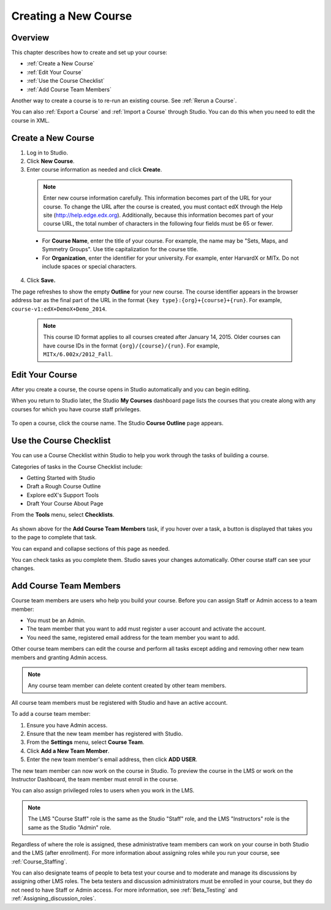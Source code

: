 .. _Creating a New Course:

###########################
Creating a New Course
###########################


*******************
Overview
*******************

This chapter describes how to create and set up your course:

* :ref:`Create a New Course`
* :ref:`Edit Your Course`
* :ref:`Use the Course Checklist`
* :ref:`Add Course Team Members`

Another way to create a course is to re-run an existing course. See
:ref:`Rerun a Course`.

You can also :ref:`Export a Course` and :ref:`Import a Course` through Studio.
You can do this when you need to edit the course in XML.

.. _Edge: http://edge.edx.org
.. _edXorg: http://edx.org

.. _Create a New Course:
  
*******************
Create a New Course
*******************

#. Log in to Studio.
#. Click **New Course**.
#. Enter course information as needed and click **Create**.

  .. note::  Enter new course information carefully. This information becomes
   part of the URL for your course. To change the URL after the course is
   created, you must contact edX through the Help site
   (http://help.edge.edx.org). Additionally, because this information becomes
   part of your course URL, the total number of characters in the following
   four fields must be 65 or fewer.

  .. image:: ../Images/new_course_info.png
     :alt: Image of the course creation page

  * For **Course Name**, enter the title of your course. For example, the name
    may be "Sets, Maps, and Symmetry Groups". Use title capitalization for the
    course title.

  * For **Organization**, enter the identifier for your university. For
    example, enter HarvardX or MITx. Do not include spaces or special
    characters.

.. is it ok to include the Harvard and MIT examples?

  * For **Course Number**, enter both a subject abbreviation and a number. For
    example, for public health course number 207, enter **PH207**. For math
    course 101x, enter **Math101x**. Do not include spaces or special
    characters in the course number.

    .. note:: If your course will be open to the world, be sure to include the
     "x". If it is exclusively an on-campus offering, do not include the "x".*

  * For **Course Run**, enter the term in which your course will run. For
    example, enter 2014SOND or T2_2014. Do not include spaces or special
    characters.

    The value that you enter for the run does not affect the course start date
    that you define for the course. See :ref:`Set Important Dates for Your
    Course` for more information.

4. Click **Save.**

The page refreshes to show the empty **Outline** for your new course. The course
identifier appears in the browser address bar as the final part of the URL in
the format ``{key type}:{org}+{course}+{run}``. For example,
``course-v1:edX+DemoX+Demo_2014``.

  .. note::  This course ID format applies to all courses created after January
     14, 2015. Older courses can have course IDs in the format
     ``{org}/{course}/{run}``. For example, ``MITx/6.002x/2012_Fall``.

.. _Edit Your Course:

************************
Edit Your Course
************************

After you create a course, the course opens in Studio automatically and you
can begin editing.

When you return to Studio later, the Studio **My Courses** dashboard page lists
the courses that you create along with any courses for which you have course
staff privileges.

 .. image:: ../Images/open_course.png
  :alt: Image of the course on the Studio dashboard
 
To open a course, click the course name. The Studio **Course Outline** page
appears.

.. _Use the Course Checklist:

************************
Use the Course Checklist
************************

You can use a Course Checklist within Studio to help you work through the tasks
of building a course.

Categories of tasks in the Course Checklist include:

* Getting Started with Studio
* Draft a Rough Course Outline
* Explore edX's Support Tools
* Draft Your Course About Page

From the **Tools** menu, select **Checklists**.

 .. image:: ../Images/checklist.png
  :alt: Image of the course checklist
 

As shown above for the **Add Course Team Members** task, if you hover over a
task, a button is displayed that takes you to the page to complete that task.

You can expand and collapse sections of this page as needed.

You can check tasks as you complete them. Studio saves your changes
automatically. Other course staff can see your changes.

.. _Add Course Team Members:

************************
Add Course Team Members
************************

Course team members are users who help you build your course. Before you can
assign Staff or Admin access to a team member:

* You must be an Admin.

* The team member that you want to add must register a user account and
  activate the account.

* You need the same, registered email address for the team member you want to
  add.

Other course team members can edit the course and perform all tasks except
adding and removing other new team members and granting Admin access.

.. note::  Any course team member can delete content created by other team
 members.

All course team members must be registered with Studio and have an active
account.

To add a course team member:

#. Ensure you have Admin access.
#. Ensure that the new team member has registered with Studio.
#. From the **Settings** menu, select **Course Team**.
#. Click **Add a New Team Member**.
#. Enter the new team member's email address, then click **ADD USER**. 

The new team member can now work on the course in Studio. To preview
the course in the LMS or work on the Instructor Dashboard, the team member
must enroll in the course.

You can also assign privileged roles to users when you work in the LMS.

.. note:: The LMS "Course Staff" role is the same as the Studio "Staff" role, 
 and the LMS "Instructors" role is the same as the Studio "Admin" role.

Regardless of where the role is assigned, these administrative team members
can work on your course in both Studio and the LMS (after enrollment). For
more information about assigning roles while you run your course, see
:ref:`Course_Staffing`.

You can also designate teams of people to beta test your course and to
moderate and manage its discussions by assigning other LMS roles. The beta
testers and discussion administrators must be enrolled in your course, but
they do not need to have Staff or Admin access. For more information, see
:ref:`Beta_Testing` and :ref:`Assigning_discussion_roles`.
